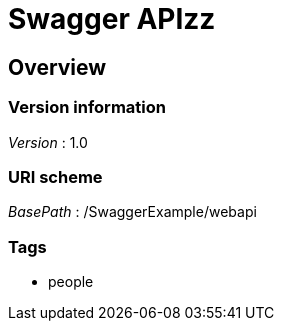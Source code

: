 = Swagger APIzz


[[_overview]]
== Overview

=== Version information
[%hardbreaks]
__Version__ : 1.0


=== URI scheme
[%hardbreaks]
__BasePath__ : /SwaggerExample/webapi


=== Tags

* people



